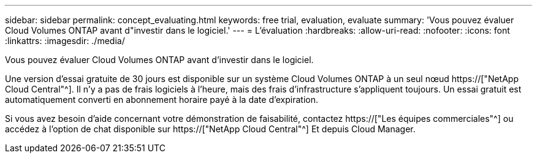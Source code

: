 ---
sidebar: sidebar 
permalink: concept_evaluating.html 
keywords: free trial, evaluation, evaluate 
summary: 'Vous pouvez évaluer Cloud Volumes ONTAP avant d"investir dans le logiciel.' 
---
= L'évaluation
:hardbreaks:
:allow-uri-read: 
:nofooter: 
:icons: font
:linkattrs: 
:imagesdir: ./media/


[role="lead"]
Vous pouvez évaluer Cloud Volumes ONTAP avant d'investir dans le logiciel.

Une version d'essai gratuite de 30 jours est disponible sur un système Cloud Volumes ONTAP à un seul nœud https://["NetApp Cloud Central"^]. Il n'y a pas de frais logiciels à l'heure, mais des frais d'infrastructure s'appliquent toujours. Un essai gratuit est automatiquement converti en abonnement horaire payé à la date d'expiration.

Si vous avez besoin d'aide concernant votre démonstration de faisabilité, contactez https://["Les équipes commerciales"^] ou accédez à l'option de chat disponible sur https://["NetApp Cloud Central"^] Et depuis Cloud Manager.
